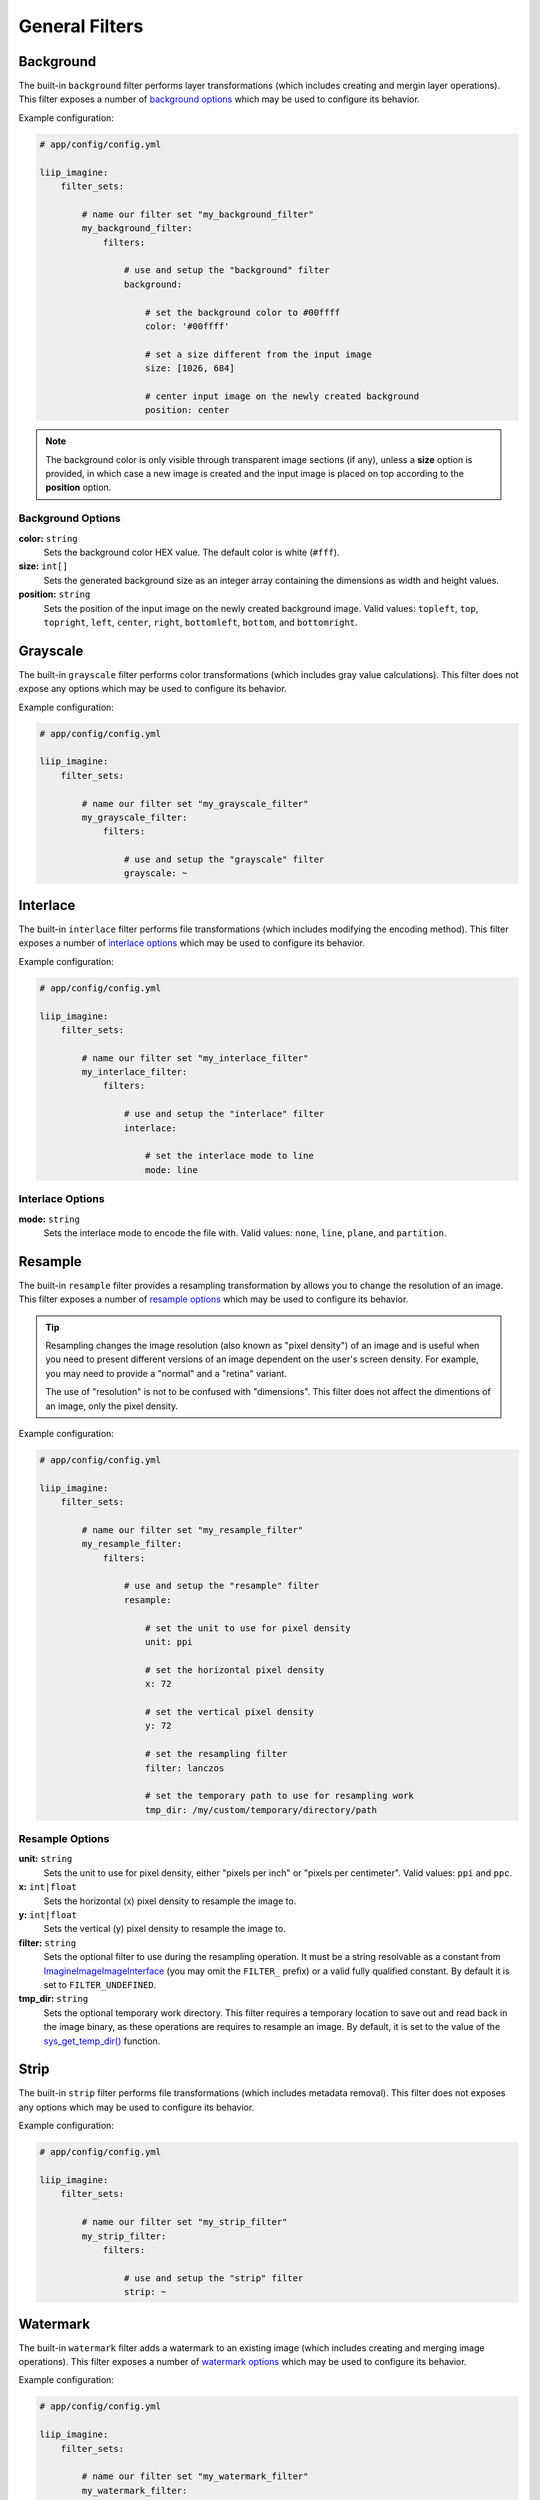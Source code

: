 

General Filters
===============

.. _filter-background:

Background
----------

The built-in ``background`` filter performs layer transformations
(which includes creating and mergin layer operations). This
filter exposes a number of `background options`_ which may be used
to configure its behavior.

Example configuration:

.. code-block:: yaml

    # app/config/config.yml

    liip_imagine:
        filter_sets:

            # name our filter set "my_background_filter"
            my_background_filter:
                filters:

                    # use and setup the "background" filter
                    background:

                        # set the background color to #00ffff
                        color: '#00ffff'

                        # set a size different from the input image
                        size: [1026, 684]

                        # center input image on the newly created background
                        position: center


.. note::

    The background color is only visible through transparent image sections (if
    any), unless a **size** option is provided, in which case a new image is
    created and the input image is placed on top according to the **position** option.


Background Options
~~~~~~~~~~~~~~~~~~

:strong:`color:` ``string``
    Sets the background color HEX value. The default color is white (``#fff``).

:strong:`size:` ``int[]``
    Sets the generated background size as an integer array containing the dimensions
    as width and height values.

:strong:`position:` ``string``
    Sets the position of the input image on the newly created background image. Valid
    values: ``topleft``, ``top``, ``topright``, ``left``, ``center``, ``right``, ``bottomleft``,
    ``bottom``, and ``bottomright``.


.. _filter-grayscale:

Grayscale
---------

The built-in ``grayscale`` filter performs color transformations
(which includes gray value calculations). This
filter does not expose any options which may be used
to configure its behavior.

Example configuration:

.. code-block:: yaml

    # app/config/config.yml

    liip_imagine:
        filter_sets:

            # name our filter set "my_grayscale_filter"
            my_grayscale_filter:
                filters:

                    # use and setup the "grayscale" filter
                    grayscale: ~


.. _filter-interlace:

Interlace
---------

The built-in ``interlace`` filter performs file transformations
(which includes modifying the encoding method). This
filter exposes a number of `interlace options`_ which may be used
to configure its behavior.

Example configuration:

.. code-block:: yaml

    # app/config/config.yml

    liip_imagine:
        filter_sets:

            # name our filter set "my_interlace_filter"
            my_interlace_filter:
                filters:

                    # use and setup the "interlace" filter
                    interlace:

                        # set the interlace mode to line
                        mode: line


Interlace Options
~~~~~~~~~~~~~~~~~

:strong:`mode:` ``string``
    Sets the interlace mode to encode the file with. Valid values: ``none``, ``line``,
    ``plane``, and ``partition``.


.. _filter-resample:

Resample
--------

The built-in ``resample`` filter provides a resampling transformation by allows you to
change the resolution of an image. This filter exposes a number of `resample options`_ which
may be used to configure its behavior.

.. tip::

    Resampling changes the image resolution (also known as "pixel density") of an image
    and is useful when you need to present different versions of an image dependent on
    the user's screen density. For example, you may need to provide a "normal" and a
    "retina" variant.

    The use of "resolution" is not to be confused with "dimensions". This filter does not
    affect the dimentions of an image, only the pixel density.


Example configuration:

.. code-block:: yaml

    # app/config/config.yml

    liip_imagine:
        filter_sets:

            # name our filter set "my_resample_filter"
            my_resample_filter:
                filters:

                    # use and setup the "resample" filter
                    resample:

                        # set the unit to use for pixel density
                        unit: ppi

                        # set the horizontal pixel density
                        x: 72

                        # set the vertical pixel density
                        y: 72

                        # set the resampling filter
                        filter: lanczos

                        # set the temporary path to use for resampling work
                        tmp_dir: /my/custom/temporary/directory/path


Resample Options
~~~~~~~~~~~~~~~~

:strong:`unit:` ``string``
    Sets the unit to use for pixel density, either "pixels per inch" or "pixels per centimeter".
    Valid values: ``ppi`` and ``ppc``.

:strong:`x:` ``int|float``
    Sets the horizontal (x) pixel density to resample the image to.

:strong:`y:` ``int|float``
    Sets the vertical (y) pixel density to resample the image to.

:strong:`filter:` ``string``
    Sets the optional filter to use during the resampling operation. It must be a string resolvable
    as a constant from `Imagine\Image\ImageInterface`_ (you may omit the ``FILTER_`` prefix)
    or a valid fully qualified constant. By default it is set to ``FILTER_UNDEFINED``.

:strong:`tmp_dir:` ``string``
    Sets the optional temporary work directory. This filter requires a temporary location to save
    out and read back in the image binary, as these operations are requires to resample an image.
    By default, it is set to the value of the `sys_get_temp_dir()`_ function.


.. _filter-strip:

Strip
-----


The built-in ``strip`` filter performs file transformations
(which includes metadata removal). This
filter does not exposes any options which may be used
to configure its behavior.

Example configuration:

.. code-block:: yaml

    # app/config/config.yml

    liip_imagine:
        filter_sets:

            # name our filter set "my_strip_filter"
            my_strip_filter:
                filters:

                    # use and setup the "strip" filter
                    strip: ~


.. _filter-watermark:

Watermark
---------

The built-in ``watermark`` filter adds a watermark to an existing image
(which includes creating and merging image operations). This
filter exposes a number of `watermark options`_ which may be used
to configure its behavior.

Example configuration:

.. code-block:: yaml

    # app/config/config.yml

    liip_imagine:
        filter_sets:

            # name our filter set "my_watermark_filter"
            my_watermark_filter:
                filters:

                    # use and setup the "watermark" filter
                    watermark:

                        # path to the watermark file (prepended with "%kernel.root_dir%")
                        image: Resources/data/watermark.png

                        # size of the water mark relative to the input image
                        size: 0.5

                        # set the position of the watermark
                        position: center


Watermark Options
~~~~~~~~~~~~~~~~~

:strong:`image:` ``string``
    Sets the location of the watermark image. The value of this option is prepended
    with the resolved value of the ``%kernel.root_dir%`` parameter.

:strong:`size:` ``float``
    Sets the size of the watermark as a relative ration, relative to the original
    input image.

:strong:`position:` ``string``
    Sets the position of the watermark on the input image. Valid values: ``topleft``,
    ``top``, ``topright``, ``left``, ``center``, ``right``, ``bottomleft``, ``bottom``, and
    ``bottomright``.

.. caution::

    The **position** option and **ordering** for this filter is significant.
    For example, calling a ``crop`` after this filter could unintentionally
    remove the watermark entirely from the final image.


.. _`Imagine\Image\ImageInterface`: https://imagine.readthedocs.io/en/master/_static/API/Imagine/Image/ImageInterface.html
.. _`sys_get_temp_dir()`: http://php.net/manual/en/function.sys-get-temp-dir.php
